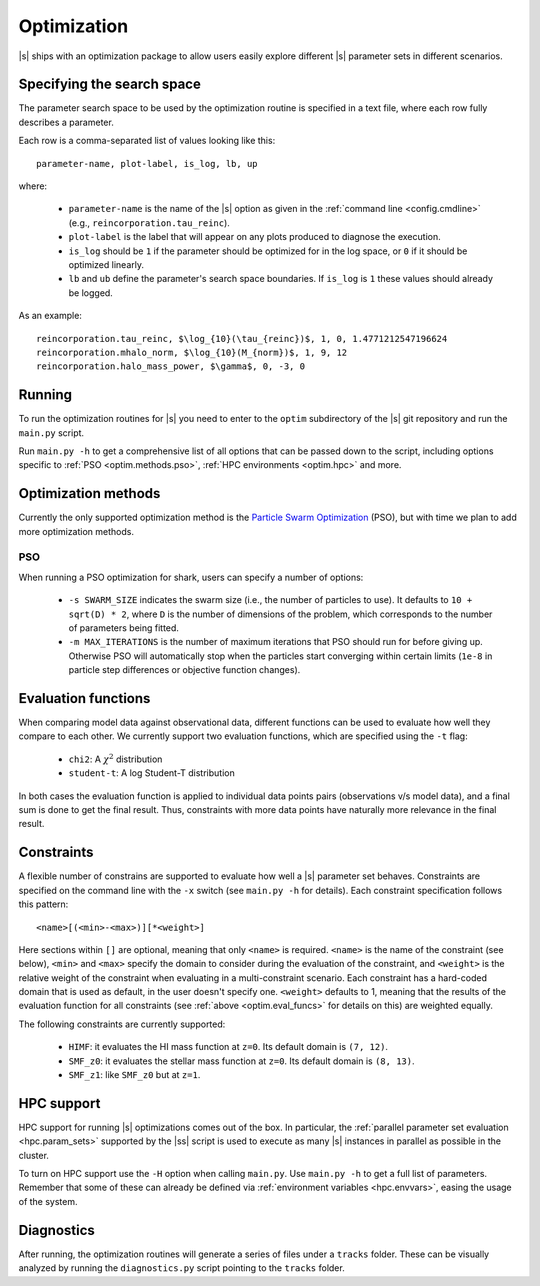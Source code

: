 Optimization
============

|s| ships with an optimization package
to allow users easily explore
different |s| parameter sets
in different scenarios.


.. _optim.search_space:

Specifying the search space
---------------------------

The parameter search space to be used by the optimization routine
is specified in a text file,
where each row fully describes a parameter.

Each row is a comma-separated list of values looking like this::

 parameter-name, plot-label, is_log, lb, up

where:

 * ``parameter-name`` is the name of the |s| option
   as given in the :ref:`command line <config.cmdline>`
   (e.g., ``reincorporation.tau_reinc``).
 * ``plot-label`` is the label that will appear
   on any plots produced to diagnose the execution.
 * ``is_log`` should be ``1`` if the parameter
   should be optimized for in the log space,
   or ``0`` if it should be optimized linearly.
 * ``lb`` and ``ub`` define the parameter's search space boundaries.
   If ``is_log`` is ``1`` these values should already be logged.


As an example::

 reincorporation.tau_reinc, $\log_{10}(\tau_{reinc})$, 1, 0, 1.4771212547196624
 reincorporation.mhalo_norm, $\log_{10}(M_{norm})$, 1, 9, 12
 reincorporation.halo_mass_power, $\gamma$, 0, -3, 0


.. _optim.running:

Running
-------

To run the optimization routines for |s|
you need to enter to the ``optim`` subdirectory
of the |s| git repository
and run the ``main.py`` script.

Run ``main.py -h`` to get a comprehensive list
of all options that can be passed down to the script,
including options specific to
:ref:`PSO <optim.methods.pso>`,
:ref:`HPC environments <optim.hpc>`
and more.


.. _optim.methods:

Optimization methods
--------------------

Currently the only supported optimization method
is the `Particle Swarm Optimization
<https://en.wikipedia.org/wiki/Particle_swarm_optimization>`_ (PSO),
but with time we plan to add more optimization methods.


.. _optim.methods.pso:

PSO
^^^

When running a PSO optimization for shark,
users can specify a number of options:

 * ``-s SWARM_SIZE`` indicates the swarm size
   (i.e., the number of particles to use).
   It defaults to ``10 + sqrt(D) * 2``,
   where ``D`` is the number of dimensions of the problem,
   which corresponds to the number of parameters being fitted.
 * ``-m MAX_ITERATIONS`` is the number of maximum iterations
   that PSO should run for before giving up.
   Otherwise PSO will automatically stop
   when the particles start converging within certain limits
   (``1e-8`` in particle step differences or objective function changes).


.. _optim.eval_funcs:

Evaluation functions
--------------------

When comparing model data against observational data,
different functions can be used
to evaluate how well they compare to each other.
We currently support two evaluation functions,
which are specified using the ``-t`` flag:

 * ``chi2``: A :math:`\chi^2` distribution
 * ``student-t``: A log Student-T distribution

In both cases the evaluation function is applied
to individual data points pairs (observations v/s model data),
and a final sum is done to get the final result.
Thus, constraints with more data points
have naturally more relevance in the final result.


.. _optim.constraints:

Constraints
-----------

A flexible number of constrains are supported
to evaluate how well a |s| parameter set behaves.
Constraints are specified on the command line
with the ``-x`` switch (see ``main.py -h`` for details).
Each constraint specification follows this pattern::

 <name>[(<min>-<max>)][*<weight>]

Here sections within ``[]`` are optional,
meaning that only ``<name>`` is required.
``<name>`` is the name of the constraint (see below),
``<min>`` and ``<max>`` specify the domain to consider
during the evaluation of the constraint,
and ``<weight>`` is the relative weight of the constraint
when evaluating in a multi-constraint scenario.
Each constraint has a hard-coded domain that is used as default,
in the user doesn't specify one.
``<weight>`` defaults to 1,
meaning that the results of the evaluation function for all constraints
(see :ref:`above <optim.eval_funcs>` for details on this)
are weighted equally.

The following constraints are currently supported:

 * ``HIMF``: it evaluates the HI mass function at ``z=0``.
   Its default domain is ``(7, 12)``.
 * ``SMF_z0``: it evaluates the stellar mass function at ``z=0``.
   Its default domain is ``(8, 13)``.
 * ``SMF_z1``: like ``SMF_z0`` but at ``z=1``.

.. _optim.hpc:

HPC support
-----------

HPC support for running |s| optimizations
comes out of the box.
In particular,
the :ref:`parallel parameter set evaluation <hpc.param_sets>`
supported by the |ss| script is used
to execute as many |s| instances in parallel as possible
in the cluster.

To turn on HPC support use the ``-H`` option
when calling ``main.py``.
Use ``main.py -h`` to get a full list of parameters.
Remember that some of these can already be defined
via :ref:`environment variables <hpc.envvars>`,
easing the usage of the system.


.. _optim.diagnostics:

Diagnostics
-----------

After running,
the optimization routines will generate a series of files
under a ``tracks`` folder.
These can be visually analyzed by running the ``diagnostics.py`` script
pointing to the ``tracks`` folder.
